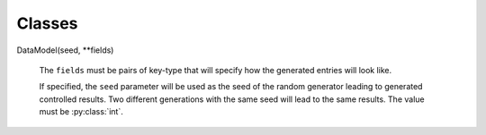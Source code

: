 Classes
=======


.. py:class:: DataModel(**fields)
DataModel(seed, **fields)

    The ``fields`` must be pairs of key-type that will specify how the generated entries will look like.

    If specified, the ``seed`` parameter will be used as the seed of the random generator leading to generated controlled
    results. Two different generations with the same seed will lead to the same results. The value must be :py:class:`int`.

    .. py:method:: generate_one(self)

        Generates one mock entry as a :py:class:`dict`. The keys this entry will have will match the ``fields`` keys.

    .. py:method:: generate_batch(self, count)

        Generates a list of *count* entries (see :py:func:`generate_one` for more information about the structure of the entries)


.. _defined_field_types:

    .. py:attribute:: female_name

        Generates a female name.

        Example: *Larissa Karli*, *Makena*, *Lailah-Makayla*

    .. py:attribute:: male_name

        Generates a male name.

        Example: *Franklin-Damon*, *Trevor*, *Dylan*

    .. py:attribute:: last_name

        Generates a last name.

        Example: *Howell*, *Mccall*, *Shelton*

    .. py:attribute:: full_female_name

        Generates a full female name (first name, optional middle name, last name).

        Example: *Camryn-Karley G. Chandler*, *Tabitha Porter*, *Araceli X. Vargas*

    .. py:attribute:: full_male_name

        Generates a full male name (first name, optional middle name, last name).

        Example: *Rowan Lincoln Case*, *Zachery-Jaylin Goodman*, *Darnell-Kole C. Adams*

    .. py:attribute:: full_name

        Generates a full male or female name.

    .. py:attribute:: email

        Generates an email address.

        Examples: *mmoran@fuel.biz*, *mblake@swim.es, *ellishardy@flimsy.jp*, *alexandra_shaniatodd@waterjoyously.net*

    .. py:attribute:: domain

        Generates a domain.

        Examples: *jovially.biz*, *victoriously.io*, *fair.org*, *beginner.de*

    .. py:attribute:: tld

        Generates a top-level domain.

        Examples: *.com*, *.net*, *.io*, *.biz*

    .. py:attribute:: forum_username

        Generates a forum username.

        Examples: *mindless-level96*, *accessible.care41*, *strange.thing02*

    .. py:attribute:: professional_username

        Generates a professional-looking username.

        Examples: *krasmussen*, *destiny_amy_hensley*, *mariam_averieorozco*, *thooper*

    .. py:attribute:: ipv4_addr

        Generates an IPv4 address (public or private).

        Examples: *166.254.145.53*, *160.102.119.86*, *149.56.27.84*, *229.177.224.146*

    .. py:attribute:: ipv6_addr

        Generates an IPv6 address

        Examples: *8384:bf40:459f:8a3e:e46d:4561:a912:3995*, *c47c:abf0:6311:f1a9:8ee9:62d4:5c25:b800*, *2576:1ae4:cba6:5d74:6be8:4f5b:9a85:306f*

    .. py:attribute:: mac_addr

        Generates a MAC address.

        Examples: *81:29:66:aa:10:25*, *65:1d:73:80:3f:42*, *84:cc:a2:b0:ee:cb*


.. py:class:: DataGenerator(seed=None)

    This class is used for generating a single mock instance. See :ref:`defined_field_types` for the supported fields.

    If the *seed* parameter is provided, that value will be used as the random seed.

    Example usage::

        DataGenerator().full_name()
        # Rowan Lincoln Case

        DataGenerator().mac_addr()
        # 65:1d:73:80:3f:42

    .. note::

            If the DataModel has an constant defined, the :py:class:`DataGenerator` class exposes a corresponding callable
            that is used to generate one instance of mock data of that type. For example, if :py:class:`DataModel` has defined
            the attribute :py:attr:`DataModel.full_name`, the :py:func:`DataGenerator.full_name()` will generate one value of that kind.


